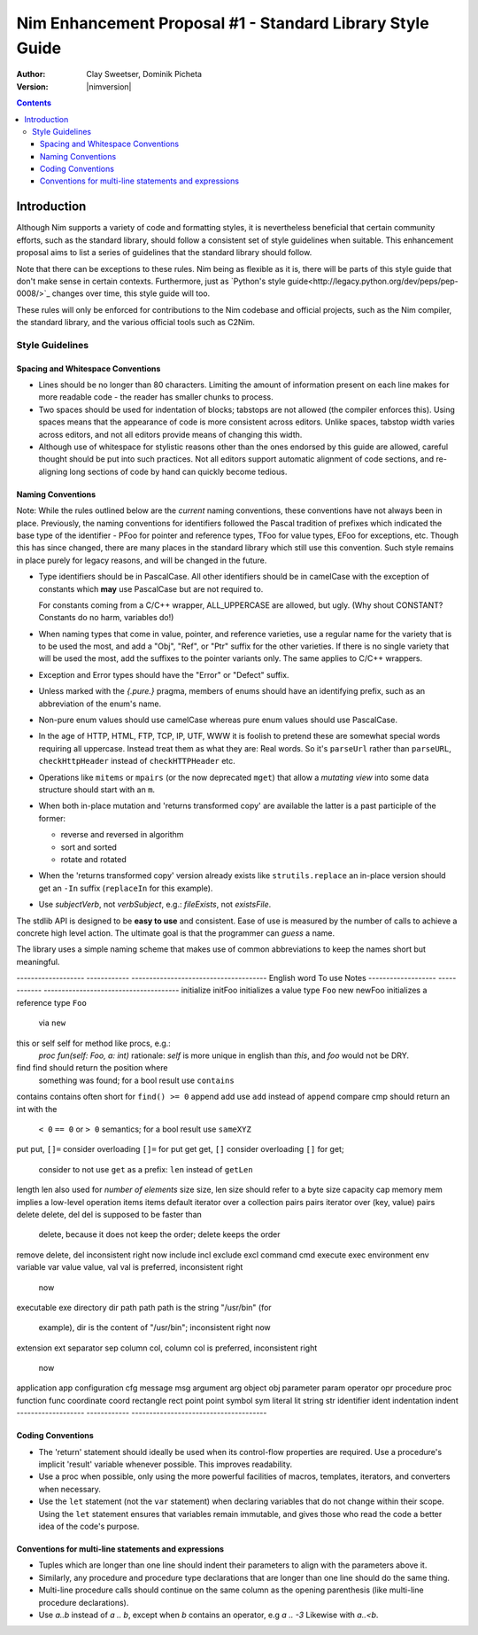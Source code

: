 ==========================================================
Nim Enhancement Proposal #1 - Standard Library Style Guide
==========================================================
:Author: Clay Sweetser, Dominik Picheta
:Version: |nimversion|

.. contents::


Introduction
============
Although Nim supports a variety of code and formatting styles, it is
nevertheless beneficial that certain community efforts, such as the standard
library, should follow a consistent set of style guidelines when suitable.
This enhancement proposal aims to list a series of guidelines that the standard
library should follow.

Note that there can be exceptions to these rules. Nim being as flexible as it
is, there will be parts of this style guide that don't make sense in certain
contexts. Furthermore, just as
`Python's style guide<http://legacy.python.org/dev/peps/pep-0008/>`_ changes
over time, this style guide will too.

These rules will only be enforced for contributions to the Nim
codebase and official projects, such as the Nim compiler, the standard library,
and the various official tools such as C2Nim.

----------------
Style Guidelines
----------------

Spacing and Whitespace Conventions
-----------------------------------

- Lines should be no longer than 80 characters. Limiting the amount of
  information present on each line makes for more readable code - the reader
  has smaller chunks to process.

- Two spaces should be used for indentation of blocks; tabstops are not allowed
  (the compiler enforces this). Using spaces means that the appearance of code
  is more consistent across editors. Unlike spaces, tabstop width varies across
  editors, and not all editors provide means of changing this width.

- Although use of whitespace for stylistic reasons other than the ones endorsed
  by this guide are allowed, careful thought should be put into such practices.
  Not all editors support automatic alignment of code sections, and re-aligning
  long sections of code by hand can quickly become tedious.

  .. code-block:: nim
    # This is bad, as the next time someone comes
    # to edit this code block, they
    # must re-align all the assignments again:
    type
      WordBool*    = int16
      CalType*     = int
      ... # 5 lines later
      CalId*       = int
      LongLong*    = int64
      LongLongPtr* = ptr LongLong


Naming Conventions
------------------

Note: While the rules outlined below are the *current* naming conventions,
these conventions have not always been in place. Previously, the naming
conventions for identifiers followed the Pascal tradition of prefixes which
indicated the base type of the identifier - PFoo for pointer and reference
types, TFoo for value types, EFoo for exceptions, etc. Though this has since
changed, there are many places in the standard library which still use this
convention. Such style remains in place purely for legacy reasons, and will be
changed in the future.

- Type identifiers should be in PascalCase. All other identifiers should be in
  camelCase with the exception of constants which **may** use PascalCase but
  are not required to.

  .. code-block:: nim
    # Constants can start with either a lower case or upper case letter.
    const aConstant = 42
    const FooBar = 4.2

    var aVariable = "Meep" # Variables must start with a lowercase letter.

    # Types must start with an uppercase letter.
    type
      FooBar = object

  For constants coming from a C/C++ wrapper, ALL_UPPERCASE are allowed, but ugly.
  (Why shout CONSTANT? Constants do no harm, variables do!)

- When naming types that come in value, pointer, and reference varieties, use a
  regular name for the variety that is to be used the most, and add a "Obj",
  "Ref", or "Ptr" suffix for the other varieties. If there is no single variety
  that will be used the most, add the suffixes to the pointer variants only. The
  same applies to C/C++ wrappers.

  .. code-block:: nim
    type
      Handle = object # Will be used most often
        fd: int64
      HandleRef = ref Handle # Will be used less often

- Exception and Error types should have the "Error" or "Defect" suffix.

  .. code-block:: nim
    type
      ValueError = object of CatchableError
      AssertionDefect = object of Defect
      Foo = object of Exception # bad style, try to inherit CatchableError or Defect

- Unless marked with the `{.pure.}` pragma, members of enums should have an
  identifying prefix, such as an abbreviation of the enum's name.

  .. code-block:: nim
    type
      PathComponent = enum
        pcDir
        pcLinkToDir
        pcFile
        pcLinkToFile

- Non-pure enum values should use camelCase whereas pure enum values should use
  PascalCase.

  .. code-block:: nim
    type
      PathComponent {.pure.} = enum
        Dir
        LinkToDir
        File
        LinkToFile

- In the age of HTTP, HTML, FTP, TCP, IP, UTF, WWW it is foolish to pretend
  these are somewhat special words requiring all uppercase. Instead treat them
  as what they are: Real words. So it's ``parseUrl`` rather than
  ``parseURL``, ``checkHttpHeader`` instead of ``checkHTTPHeader`` etc.

- Operations like ``mitems`` or ``mpairs`` (or the now deprecated ``mget``)
  that allow a *mutating view* into some data structure should start with an ``m``.
- When both in-place mutation and 'returns transformed copy' are available the latter
  is a past participle of the former:

  - reverse and reversed in algorithm
  - sort and sorted
  - rotate and rotated

- When the 'returns transformed copy' version already exists like ``strutils.replace``
  an in-place version should get an ``-In`` suffix (``replaceIn`` for this example).


- Use `subjectVerb`, not `verbSubject`, e.g.: `fileExists`, not `existsFile`.

The stdlib API is designed to be **easy to use** and consistent. Ease of use is
measured by the number of calls to achieve a concrete high level action. The
ultimate goal is that the programmer can *guess* a name.

The library uses a simple naming scheme that makes use of common abbreviations
to keep the names short but meaningful.


-------------------     ------------   --------------------------------------
English word            To use         Notes
-------------------     ------------   --------------------------------------
initialize              initFoo        initializes a value type ``Foo``
new                     newFoo         initializes a reference type ``Foo``
                                       via ``new``
this or self            self           for method like procs, e.g.:
                                       `proc fun(self: Foo, a: int)`
                                       rationale: `self` is more unique in english
                                       than `this`, and `foo` would not be DRY.
find                    find           should return the position where
                                       something was found; for a bool result
                                       use ``contains``
contains                contains       often short for ``find() >= 0``
append                  add            use ``add`` instead of ``append``
compare                 cmp            should return an int with the
                                       ``< 0`` ``== 0`` or ``> 0`` semantics;
                                       for a bool result use ``sameXYZ``
put                     put, ``[]=``   consider overloading ``[]=`` for put
get                     get, ``[]``    consider overloading ``[]`` for get;
                                       consider to not use ``get`` as a
                                       prefix: ``len`` instead of ``getLen``
length                  len            also used for *number of elements*
size                    size, len      size should refer to a byte size
capacity                cap
memory                  mem            implies a low-level operation
items                   items          default iterator over a collection
pairs                   pairs          iterator over (key, value) pairs
delete                  delete, del    del is supposed to be faster than
                                       delete, because it does not keep
                                       the order; delete keeps the order
remove                  delete, del    inconsistent right now
include                 incl
exclude                 excl
command                 cmd
execute                 exec
environment             env
variable                var
value                   value, val     val is preferred, inconsistent right
                                       now
executable              exe
directory               dir
path                    path           path is the string "/usr/bin" (for
                                       example), dir is the content of
                                       "/usr/bin"; inconsistent right now
extension               ext
separator               sep
column                  col, column    col is preferred, inconsistent right
                                       now
application             app
configuration           cfg
message                 msg
argument                arg
object                  obj
parameter               param
operator                opr
procedure               proc
function                func
coordinate              coord
rectangle               rect
point                   point
symbol                  sym
literal                 lit
string                  str
identifier              ident
indentation             indent
-------------------     ------------   --------------------------------------


Coding Conventions
------------------

- The 'return' statement should ideally be used when its control-flow properties
  are required. Use a procedure's implicit 'result' variable whenever possible.
  This improves readability.

  .. code-block:: nim
    proc repeat(text: string, x: int): string =
      result = ""

      for i in 0 .. x:
        result.add($i)

- Use a proc when possible, only using the more powerful facilities of macros,
  templates, iterators, and converters when necessary.

- Use the ``let`` statement (not the ``var`` statement) when declaring variables that
  do not change within their scope. Using the ``let`` statement ensures that
  variables remain immutable, and gives those who read the code a better idea
  of the code's purpose.


Conventions for multi-line statements and expressions
-----------------------------------------------------

- Tuples which are longer than one line should indent their parameters to
  align with the parameters above it.

  .. code-block:: nim
    type
      LongTupleA = tuple[wordyTupleMemberOne: int, wordyTupleMemberTwo: string,
                         wordyTupleMemberThree: float]

- Similarly, any procedure and procedure type declarations that are longer
  than one line should do the same thing.

  .. code-block:: nim
    type
      EventCallback = proc (timeReceived: Time, errorCode: int, event: Event,
                            output: var string)

    proc lotsOfArguments(argOne: string, argTwo: int, argThree: float,
                         argFour: proc(), argFive: bool): int
                        {.heyLookALongPragma.} =

- Multi-line procedure calls should continue on the same column as the opening
  parenthesis (like multi-line procedure declarations).

  .. code-block:: nim
    startProcess(nimExecutable, currentDirectory, compilerArguments
                 environment, processOptions)

- Use `a..b` instead of `a .. b`, except when `b` contains an operator, e.g `a .. -3`
  Likewise with `a..<b`.
